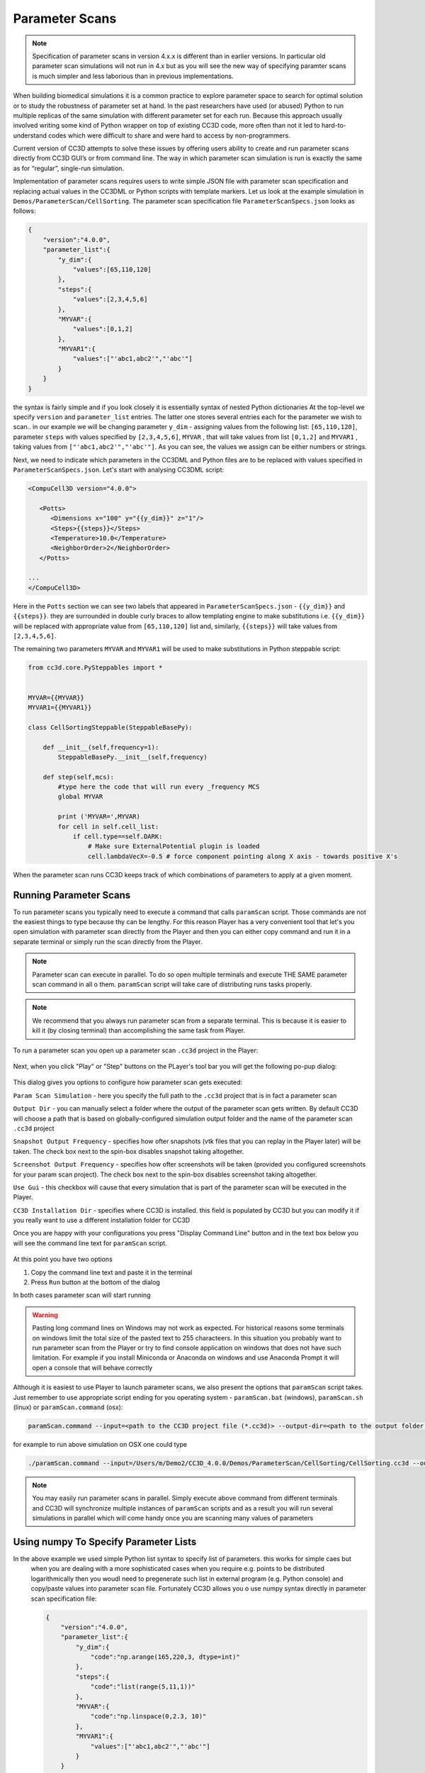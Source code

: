 Parameter Scans
===============

.. note::

   Specification of parameter scans in version 4.x.x is different than in earlier versions. In particular old parameter scan simulations will not run in 4.x but as you will see the new way of specifying paramter scans is much simpler and less laborious than in previous implementations.

When building biomedical simulations it is a common practice to explore
parameter space to search for optimal solution or to study the
robustness of parameter set at hand. In the past researchers have used
(or abused) Python to run multiple replicas of the same simulation with
different parameter set for each run. Because this approach usually
involved writing some kind of Python wrapper on top of existing CC3D
code, more often than not it led to hard-to-understand codes which were
difficult to share and were hard to access by non-programmers.

Current version of CC3D attempts to solve these issues by offering users
ability to create and run parameter scans directly from CC3D GUI’s or
from command line. The way in which parameter scan simulation is run is
exactly the same as for “regular”, single-run simulation.

Implementation of parameter scans requires users to write simple JSON
file with parameter scan specification and replacing
actual values in the CC3DML or Python scripts with template markers.
Let us look at the example simulation in ``Demos/ParameterScan/CellSorting``.
The parameter scan specification file ``ParameterScanSpecs.json`` looks as follows:

.. code-block:: json

   {
       "version":"4.0.0",
       "parameter_list":{
           "y_dim":{
               "values":[65,110,120]
           },
           "steps":{
               "values":[2,3,4,5,6]
           },
           "MYVAR":{
               "values":[0,1,2]
           },
           "MYVAR1":{
               "values":["'abc1,abc2'","'abc'"]
           }
       }
   }

the syntax is fairly simple and if you look closely it is essentially syntax of nested Python dictionaries
At the top-level we specify ``version`` and ``parameter_list`` entries. The latter one stores several entries
each for the parameter we wish to scan.. in our example we will be changing parameter ``y_dim`` - assigning
values from the following list: ``[65,110,120]``, parameter ``steps`` with values  specified by ``[2,3,4,5,6]``,
``MYVAR`` , that will take values from list ``[0,1,2]`` and ``MYVAR1`` , taking values from ``["'abc1,abc2'","'abc'"]``. As you can see, the values we assign can be either numbers or strings.

Next, we need to indicate which parameters in the CC3DML and Python files are to be replaced with values
specified in ``ParameterScanSpecs.json``. Let's start with analysing CC3DML script:

.. code-block:: xml

   <CompuCell3D version="4.0.0">

      <Potts>
         <Dimensions x="100" y="{{y_dim}}" z="1"/>
         <Steps>{{steps}}</Steps>
         <Temperature>10.0</Temperature>
         <NeighborOrder>2</NeighborOrder>
      </Potts>

   ...
   </CompuCell3D>

Here in the ``Potts`` section we can see two labels that appeared in ``ParameterScanSpecs.json`` - ``{{y_dim}}`` and
``{{steps}}``.  they are surrounded in double curly braces to allow templating engine to make substitutions i.e. ``{{y_dim}}`` will be replaced with appropriate value from ``[65,110,120]`` list and, similarly, ``{{steps}}``
will take values from ``[2,3,4,5,6]``.

The remaining two parameters ``MYVAR`` and ``MYVAR1`` will be used to make substitutions in Python steppable script:

.. code-block:: python

   from cc3d.core.PySteppables import *


   MYVAR={{MYVAR}}
   MYVAR1={{MYVAR1}}

   class CellSortingSteppable(SteppableBasePy):

       def __init__(self,frequency=1):
           SteppableBasePy.__init__(self,frequency)

       def step(self,mcs):
           #type here the code that will run every _frequency MCS
           global MYVAR

           print ('MYVAR=',MYVAR)
           for cell in self.cell_list:
               if cell.type==self.DARK:
                   # Make sure ExternalPotential plugin is loaded
                   cell.lambdaVecX=-0.5 # force component pointing along X axis - towards positive X's

When the parameter scan runs CC3D keeps track of which combinations of parameters to apply at a given moment.

Running Parameter Scans
------------------------

To run parameter scans you typically need to execute a command that calls ``paramScan`` script. Those commands
are not the easiest things to type because thy can be lengthy. For this reason Player has a very convenient tool
that let's you open simulation with parameter scan directly from the Player and then you can either copy command
and run it in a separate terminal or simply run the scan directly from the Player.

.. note::

    Parameter scan can execute in parallel. To do so open multiple terminals and execute THE SAME parameter scan command in all o them. ``paramScan`` script will take care of distributing runs tasks properly.

.. note::

    We recommend that you always run parameter scan from a separate terminal. This is because it is easier to kill it (by closing terminal) than accomplishing the same task from Player.

To run a parameter scan you open up a parameter scan ``.cc3d`` project in the Player:

.. figure:: images/param_scan_01.png
    :alt: param_scan_01

Next, when you click "Play" or "Step" buttons on the PLayer's tool bar you will get the following po-pup dialog:

.. figure:: images/param_scan_02.png
    :alt: param_scan_02

This dialog gives you options to configure how parameter scan gets executed:

``Param Scan Simulation`` - here you specify the full path to the ``.cc3d`` project that is in fact a parameter scan

``Output Dir`` -  you can manually select a folder where the output of the parameter scan gets written. By default
CC3D will choose a path that is based on globally-configured simulation output folder and the name of the parameter
scan ``.cc3d`` project

``Snapshot Output Frequency`` - specifies how ofter snapshots (vtk files that you can replay in the Player later)
will be taken. The check box next to the spin-box disables snapshot taking altogether.

``Screenshot Output Frequency`` - specifies how ofter screenshots will be taken (provided you configured screenshots
for your param scan project). The check box next to the spin-box disables screenshot taking altogether.

``Use Gui`` -  this checkbox will cause that every simulation that is part of the parameter scan will be executed in
the Player.

``CC3D Installation Dir`` - specifies where CC3D is installed. this field is populated by CC3D but you can modify it
if you really want to use a different installation folder for CC3D

Once you are happy with your configurations you press "Display Command Line" button and in the text box below you will
see the command line text for ``paramScan`` script.

.. figure:: images/param_scan_03.png
    :alt: param_scan_03

At this point you have two options

1. Copy the command line text and paste it in the terminal

2. Press ``Run`` button at the bottom of the dialog

In both cases parameter scan will start running

.. warning::

    Pasting long command lines on Windows may not work as expected. For historical reasons some terminals on windows limit the total size of the pasted text to 255 characteers. In this situation you probably want to run parameter scan from the Player or try to find console application on windows that does not have such limitation. For example if you install Miniconda or Anaconda on windows and use Anaconda Prompt it will open a console that will behave correctly

Although it is easiest to use Player to launch parameter scans, we also present the options that ``paramScan`` script
takes. Just remember to use appropriate script ending for you operating system - ``paramScan.bat`` (windows),
``paramScan.sh`` (linux) or ``paramScan.command`` (osx):

.. code-block:: console

   paramScan.command --input=<path to the CC3D project file (*.cc3d)> --output-dir=<path to the output folder to store parameter scan results> --output-frequency=<simulation snapshot output frequency> --screenshot-output-frequency=<screenshot output frequency> --gui --install-dir=<CC3D install directory>

for example to run above simulation on OSX one could type

.. code-block:: console

   ./paramScan.command --input=/Users/m/Demo2/CC3D_4.0.0/Demos/ParameterScan/CellSorting/CellSorting.cc3d --output-dir=/Users/m/CC3DWorkspace/ParameterScanOUtput --output-frequency=2 --screenshot-output-frequency=2 --gui --install-dir=/Users/m/Demo2/CC3D_4.0.0

.. note::

   You may easily run parameter scans in parallel. Simply execute above command from different terminals and CC3D will synchronize multiple instances of ``paramScan`` scripts and as a result you will run several simulations in parallel which will come handy once you are scanning many values of parameters


Using numpy To Specify Parameter Lists
--------------------------------------

In the above example we used simple Python list syntax to specify list of parameters. this works for simple caes but
 when you are dealing with a more sophisticated cases when you require e.g. points to be distributed logarithmically
 then you woudl need to pregenerate such list in external program (e.g. Python console) and copy/paste values into parameter scan file. Fortunately CC3D allows you o use numpy syntax directly in parameter scan specification file:

 .. code-block:: json

   {
       "version":"4.0.0",
       "parameter_list":{
           "y_dim":{
               "code":"np.arange(165,220,3, dtype=int)"
           },
           "steps":{
               "code":"list(range(5,11,1))"
           },
           "MYVAR":{
               "code":"np.linspace(0,2.3, 10)"
           },
           "MYVAR1":{
               "values":["'abc1,abc2'","'abc'"]
           }
       }
   }

The structure of the file looks the same but when we replace ``values`` with ``code`` we can type
actual numpy statement and it will be evaluated by CC3D. Clearly , as shown above, you can mix-and-match
which parameters are specified using numpy statement and which ones are specified using simple Python lists.

.. |param_scan_01| image:: images/param_scan_01.png
   :width: 5.3n
   :height: 1.8in

.. |param_scan_02| image:: images/param_scan_02.png
   :width: 4.3n
   :height: 2.0in

.. |param_scan_03| image:: images/param_scan_03.png
   :width: 4.3n
   :height: 2.0in
